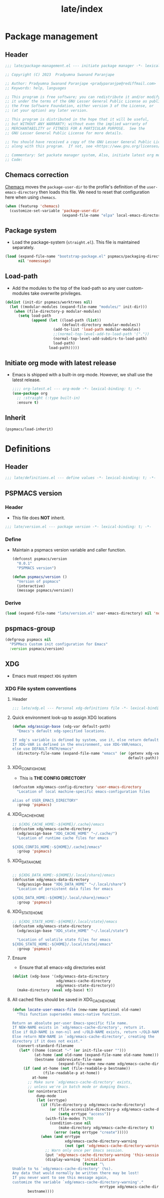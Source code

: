 
#+title: late/index
#+property: header-args :tangle t :mkdirp t :results no :eval never
#+OPTIONS: _:nil
#+auto_tangle: t

* Package management
** Header
#+begin_src emacs-lisp :tangle package-management.el
  ;;; late/package-management.el --- initiate package manager -*- lexical-binding: t; -*-

  ;; Copyright (C) 2023  Pradyumna Swanand Paranjape

  ;; Author: Pradyumna Swanand Paranjape <pradyparanjpe@rediffmail.com>
  ;; Keywords: help, languages

  ;; This program is free software; you can redistribute it and/or modify
  ;; it under the terms of the GNU Lesser General Public License as published by
  ;; the Free Software Foundation, either version 3 of the License, or
  ;; (at your option) any later version.

  ;; This program is distributed in the hope that it will be useful,
  ;; but WITHOUT ANY WARRANTY; without even the implied warranty of
  ;; MERCHANTABILITY or FITNESS FOR A PARTICULAR PURPOSE.  See the
  ;; GNU Lesser General Public License for more details.

  ;; You should have received a copy of the GNU Lesser General Public License
  ;; along with this program.  If not, see <https://www.gnu.org/licenses/>.

  ;; Commentary: Set packate manager system, Also, initiate latest org mode.:
  ;; Code:
#+end_src

** Chemacs correction
[[https://github.com/plexus/chemacs2][Chemacs]] moves the =package-user-dir= to the profile's definition of the =user-emacs-directory= then loads this file. We need to reset that configuration here when using =chemacs=.
#+begin_src emacs-lisp :tangle package-management.el
  (when (featurep 'chemacs)
    (customize-set-variable 'package-user-dir
                            (expand-file-name "elpa" local-emacs-directory)))
#+end_src

** Package system
- Load the package-system (=straight.el=). This file is maintained separately.
#+begin_src emacs-lisp :tangle  package-management.el
(load (expand-file-name "bootstrap-package.el" pspmacs/packaging-directory)
      nil 'nomessage)
#+end_src

** Load-path
- Add the modules to the top of the load-path so any user custom-modules take overwrite privileges.
#+begin_src emacs-lisp :tangle package-management.el
  (dolist (init-dir pspmacs/worktrees nil)
    (let ((modular-modules (expand-file-name "modules/" init-dir)))
      (when (file-directory-p modular-modules)
        (setq load-path
              (append (let ((load-path (list))
                            (default-directory modular-modules))
                        (add-to-list 'load-path modular-modules)
                        ;;(normal-top-level-add-to-load-path '("."))
                        (normal-top-level-add-subdirs-to-load-path)
                        load-path)
                      load-path)))))
#+end_src

** Initiate org mode with latest release
- Emacs is shipped with a built-in org-mode. However, we shall use the latest release.
  #+begin_src emacs-lisp :tangle package-management.el
    ;;;; org-latest.el --- org-mode -*- lexical-binding: t; -*-
    (use-package org
      ;; :straight (:type built-in)
      :ensure t)
  #+end_src

** Inherit
#+begin_src emacs-lisp :tangle package-management.el
    (pspmacs/load-inherit)
#+end_src

* Definitions
** Header
#+begin_src emacs-lisp :tangle definitions.el
  ;;; late/definitions.el --- define values -*- lexical-binding: t; -*-
#+end_src

** PSPMACS version
*** Header
- This file does *NOT* inherit.
#+begin_src emacs-lisp :tangle version.el
  ;;; late/version.el --- package version -*- lexical-binding: t; -*-
 #+end_src

*** Define
- Maintain a pspmacs version variable and caller function.
  #+begin_src emacs-lisp :tangle version.el
    (defconst pspmacs/version
      "0.0.1"
      "PSPMACS version")

    (defun pspmacs/version ()
      "Version of pspmacs"
      (interactive)
      (message pspmacs/version))
  #+end_src

*** Derive
#+begin_src emacs-lisp :tangle definitions.el
  (load (expand-file-name "late/version.el" user-emacs-directory) nil 'nomessage)
#+end_src

** pspmacs-group
#+begin_src emacs-lisp :tangle definitions.el
  (defgroup pspmacs nil
    "PSPMacs Custom init configuration for Emacs"
    :version pspmacs/version)
#+end_src

** XDG
- Emacs must respect =XDG= system
*** XDG File system conventions
**** Header
#+begin_src emacs-lisp :tangle xdg.el
  ;;; late/xdg.el --- Personal xdg-definitions file -*- lexical-binding: t; -*-
#+end_src
**** Quick environment look-up to assign XDG locations
#+begin_src emacs-lisp :tangle xdg.el
  (defun xdg/assign-base (xdg-var default-path)
    "Emacs's default xdg-specified locations.

  If xdg's variable is defined by system, use it, else return default
  If XDG-VAR is defined in the environment, use XDG-VAR/emacs,
  else use DEFAULT-PATH/emacs"
    (directory-file-name (expand-file-name "emacs" (or (getenv xdg-var)
                                                       default-path))))
#+end_src

**** XDG_CONFIG_HOME
- This is *THE CONFIG DIRECTORY*
#+begin_src emacs-lisp :tangle xdg.el
  (defcustom xdg/emacs-config-directory 'user-emacs-directory
    "Location of local machine-specific emacs-configuration files

  alias of USER_EMACS_DIRECTORY"
    :group 'pspmacs)
#+end_src

**** XDG_CACHE_HOME
#+begin_src emacs-lisp :tangle xdg.el
  ;; ${XDG_CACHE_HOME:-${HOME}/.cache}/emacs
  (defcustom xdg/emacs-cache-directory
    (xdg/assign-base "XDG_CACHE_HOME" "~/.cache/")
    "Location of runtime cache files for emacs

  ${XDG_CONFIG_HOME:-${HOME}/.cache}/emacs"
    :group 'pspmacs)
#+end_src

**** XDG_DATA_HOME
#+begin_src emacs-lisp :tangle xdg.el

  ;; ${XDG_DATA_HOME:-${HOME}/.local/share}/emacs
  (defcustom xdg/emacs-data-directory
    (xdg/assign-base "XDG_DATA_HOME" "~/.local/share")
    "Location of persistent data files for emacs

  ${XDG_DATA_HOME:-${HOME}/.local/share}/emacs"
    :group 'pspmacs)

#+end_src

**** XDG_STATE_HOME
#+begin_src emacs-lisp :tangle xdg.el
  ;; ${XDG_STATE_HOME:-${HOME}/.local/state}/emacs
  (defcustom xdg/emacs-state-directory
    (xdg/assign-base "XDG_state_HOME" "~/.local/state")

    "Location of volatile state files for emacs
  ${XDG_STATE_HOME:-${HOME}/.local/state}/emacs"
    :group 'pspmacs)
#+end_src

**** Ensure
- Ensure that all emacs-xdg directories exist
#+begin_src emacs-lisp :tangle xdg.el
  (dolist (xdg-base '(xdg/emacs-data-directory
                      xdg/emacs-cache-directory
                      xdg/emacs-state-directory))
    (make-directory (eval xdg-base) t))
#+end_src

**** All cached files should be saved in XDG_CACHE_HOME
#+begin_src emacs-lisp :tangle xdg.el
  (defun locate-user-emacs-file (new-name &optional old-name)
    "This function supersedes emacs-native function.

  Return an absolute per-user Emacs-specific file name.
  If NEW-NAME exists in `xdg/emacs-cache-directory', return it.
  Else if OLD-NAME is non-nil and ~/OLD-NAME exists, return ~/OLD-NAME.
  Else return NEW-NAME in `xdg/emacs-cache-directory', creating the
  directory if it does not exist."
    (convert-standard-filename
     (let* ((home (concat "~" (or init-file-user "")))
            (at-home (and old-name (expand-file-name old-name home)))
            (bestname (abbreviate-file-name
                       (expand-file-name new-name xdg/emacs-cache-directory))))
       (if (and at-home (not (file-readable-p bestname))
                (file-readable-p at-home))
           at-home
         ;; Make sure `xdg/emacs-cache-directory' exists,
         ;; unless we're in batch mode or dumping Emacs.
         (or noninteractive
             dump-mode
             (let (errtype)
               (if (file-directory-p xdg/emacs-cache-directory)
                   (or (file-accessible-directory-p xdg/emacs-cache-directory)
                       (setq errtype "access"))
                 (with-file-modes ?\700
                   (condition-case nil
                       (make-directory xdg/emacs-cache-directory t)
                     (error (setq errtype "create")))))
               (when (and errtype
                          xdg/emacs-cache-directory-warning
                          (not (get 'xdg/emacs-cache-directory-warning 'this-session)))
                 ;; Warn only once per Emacs session.
                 (put 'xdg/emacs-cache-directory-warning 'this-session t)
                 (display-warning 'initialization
                                  (format "\
  Unable to %s `xdg/emacs-cache-directory' (%s).
  Any data that would normally be written there may be lost!
  If you never want to see this message again,
  customize the variable `xdg/emacs-cache-directory-warning'."
                                          errtype xdg/emacs-cache-directory)))))
         bestname))))
#+end_src

*** Inherit
#+begin_src emacs-lisp :tangle xdg.el
    (pspmacs/load-inherit)
#+end_src

*** Derive
#+begin_src emacs-lisp :tangle definitions.el
  (load (expand-file-name "late/xdg.el" user-emacs-directory) nil 'nomessage)
#+end_src

** Common functions
*** Header
#+begin_src emacs-lisp :tangle func.el
  ;;; late/func.el --- common pspmacs functions -*- lexical-binding: t; -*-
  ;;; Commentary:
  ;;
  ;; Functions used by pspmacs configuration
  ;;
  ;;; Code:
#+end_src
*** Inferior interpreter
#+begin_src emacs-lisp :tangle func.el
  (defun pspmacs/inferior-interpreter (executable)
    "Open an inferior interpreter in split window.

  Open EXECUTABLE interpreter in an inferior windows."
    (interactive)
    (let ((interpreter-window (split-window-below)))
      (select-window interpreter-window)
      (call-interactively executable)))
#+end_src

*** Destroy buffer and window when user application exits
#+begin_src emacs-lisp :tangle func.el
  (defun pspmacs/destroy-buffer-and-window (&optional target-buffer)
    "Destroy window and buffer after some process is done.

  If TARGET-BUFFER is supplied, it and its window is destroyed.
  Else, current buffer and window is destroyed.
  If window is the only window, it is spared"
    (let* ((used-buffer (or target-buffer (current-buffer)))
           (used-window (get-buffer-window used-buffer)))
      (when (not (one-window-p))
        (delete-window used-window))
      (kill-buffer used-buffer)))
#+end_src

*** Home splash
#+begin_src emacs-lisp :tangle func.el
  (defun pspmacs/home-splash-before ()
    "run functions before switching to splash buffer."
      (dashboard-refresh-buffer)
      (run-hooks 'pspmacs/home-splash-before-hook))

  (defun pspmacs/home-splash ()
    "Visit home screen."
    (interactive)
    (progn
      (pspmacs/home-splash-before)
      (setq-default default-directory "~/")
      (run-hooks 'pspmacs/home-splash-hook)))

#+end_src
*** Kill all other buffers
#+begin_src emacs-lisp :tangle func.el
(defun pspmacs/kill-other-buffers ()
  "Kill all other buffers."
  (interactive)
  (mapc 'kill-buffer (delq (current-buffer) (buffer-list))))
#+end_src

*** Extend list as in python
- Extend a list with elements from an iterable.
#+begin_src emacs-lisp :tangle func.el
  (defun pspmacs/extend-list (list-var elements)
    "Iterative form of ‘add-to-list’.

  Add each element from ELEMENTS to LIST-VAR.
  Return value is the new value of LIST-VAR."
    (unless (listp elements)
      (error "ELEMENTS must be list"))
    (dolist (elem elements)
      (add-to-list list-var elem))
    (symbol-value list-var))
#+end_src

*** Prettify mode
#+begin_src emacs-lisp :tangle func.el
  (defun pspmacs/mode-prettify (sub-modes)
    "Apply pretiffy mode alist according to active-mode.

  Load prettify-symbols from Each of SUB-MODES"

    (progn
      (setq
       prettify-symbols-alist
       (mapcan (lambda (x)
                 (list x `(,(upcase (car x)) . ,(cdr x))))
               (apply #'append
                      (mapcar
                       (lambda (y)
                         (cdr (assoc y pspmacs/pretty-alist)))
                       sub-modes))))
      (prettify-symbols-mode)))
#+end_src

*** Org mode auto-load
- Expand faculties of [[file:../early/index.org::*Inherence][pspmacs/load-inherit]] to =org-babel-load-file=
 #+begin_src emacs-lisp :tangle func.el
   (defun pspmacs/load-suitable (fname &optional nag)
     "Load Emacs init file FNAME.

   Function defined in early/definitions.el is hereby redefined to enable
   `org-babel-load-file' method, now that the correct `org-mode' is loaded.

   If FNAME is found, load it and return.
   If org/el counterpart of FNAME is found, load it and return.
   To load,

   If extension `string='s 'org', use function `org-babel-load-file'.
   If extension `string='s 'el', use function `load'

   If nothing is found and if NAG is t, throw error. Default: return"
     (cond
      ((string= (file-name-extension fname) "org")
       (cond ((file-readable-p fname)
              (org-babel-load-file fname))
             ((file-readable-p (file-name-with-extension fname "el"))
              (load (file-name-with-extension fname "el") nil 'nomessage))))
      ((string= (file-name-extension fname) "el")
       (cond ((file-readable-p fname)
              (load fname nil 'nomessage))
             ((file-readable-p (file-name-with-extension fname "org"))
              (org-babel-load-file (file-name-with-extension fname "org")))))
      (nag (user-error (format "Neither %s.{el,org} found."
                               (file-name-sans-extension fname))))))
#+end_src

*** Conditional callback
- Add to a hook unless major mode is other than listed.
  #+begin_src emacs-lisp :tangle func.el
    (defun pspmacs/maj-cond-call (callback maj-modes)
      "Run CALLBACK unless major mode is any of MAJ-MODES.

    If MAJ-MODES is a list, `major-mode' shouldn't be in MAJ-MODES."
      (let ((maj-modes-list
             (if (listp maj-modes) maj-modes `(,maj-modes))))
        (unless (member major-mode maj-modes-list)
          (call-interactively callback))))
  #+end_src

*** Inherit
#+begin_src emacs-lisp :tangle func.el
  (pspmacs/load-inherit)
  ;;; func.el ends here
#+end_src

*** Derive
#+begin_src emacs-lisp :tangle definitions.el
  (load (expand-file-name "late/func.el" user-emacs-directory) nil 'nomessage)
#+end_src

** Common custom variables
*** Header
#+begin_src emacs-lisp :tangle vars.el
  ;;; late/vars.el --- common pspmacs varstions -*- lexical-binding: t; -*-
  ;;; Commentary:
  ;;
  ;; Custom variables for pspmacs config.
  ;;
  ;;; Code:
#+end_src

*** Home-splash
#+begin_src emacs-lisp :tangle vars.el
  (defvar pspmacs/home-splash-before-hook nil
    "Run before switching to pspmacs/home-splash.")

  (defvar pspmacs/home-splash-hook nil
    "Run after switching to pspmacs/home-splash.")

#+end_src

*** Highlighted tags
#+begin_src emacs-lisp :tangle vars.el
  (defcustom pspmacs/hl-tag-faces
    '(("FAIL"  .  "#ff3f3f")
      ("FIXME" .  "#ff6f3f")
      ("TEMP"  .  "#ff9f3f")
      ("HACK"  .  "#ffcf3f")
      ("TODO"  .  "#ffff3f")
      ("LAZY"  .  "#e7ff3f")
      ("WAIT"  .  "#cfff3f")
      ("NEXT"  .  "#9fff3f")
      ("ALGO"  .  "#6fff3f")
      ("PROG"  .  "#3fff3f")
      ("TEST"  .  "#3fe757")
      ("ACTS"  .  "#3fcf6f")
      ("SENT"  .  "#3f9f9f")
      ("OKAY"  .  "#3f6fcf")
      ("DONE"  .  "#3f3fff")
      ("NOTE"  .  "#ffcf6f")
      ("XXXX"  .  "#ff9f9f")
      ("DONT"  .  "#ff6fcf")
      ("CANT"  .  "#ff3fff"))
    "Highlight colors for TODO tags."
    :group 'pspmacs)
#+end_src

*** Prettify data
#+begin_src emacs-lisp :tangle vars.el
  (defcustom pspmacs/pretty-alist
    '(("code" . (("\\n" . ?⏎)
                 ("\\t" . ?↹)
                 (">=" . ?≥)
                 ("<=" . ?≤)
                 ("!=" . ?≠)
                 ("==" . ?≅)))
      ("lisp" . (("lambda" . ?λ)))
      ("org" . (("#+setupfile" . ?🛒)
                ("#+author" . ?🖋)
                ("#+begin_note" . ?📋)
                ("#+begin_example" . ?🥚)
                ("#+end_example" . ?⏎)
                ("#+begin_src" . ?🤖)
                ("#+end_src" . ?⏎)
                ("#+begin_tip" . ?💡)
                ("#+end_tip" . ?👍)
                ("#+begin_warn" . ?⚠)
                ("#+end_warn" . ?⏎)
                ("#+begin_warning" . ?⚠)
                ("#+end_warning" . ?⏎)
                ("#+email" . ?✉)
                ("#+language" . ?🗣)
                ("#+options" . ?🔘)
                ("#+property" . ?⚙)
                ("#+results" . ?📜)
                ("#+startup" . ?)
                ("#+html_head" . ?)
                ("#+title" . ?§)
                ("tangle" . ?🔗)
                ("[x]" . ?✔)
                ("[ ]" . ?❌)
                ("[-]" . ?⏳)))
      ("python" . (("and" . ?∩)
                   ("or" . ?∪)
                   ("->" . ?⇒))))
    "Pretty symbols."
    :group 'pspmacs)
#+end_src

*** Order of pspmacs modules to load
- Since definition of this variable requires the dependencies =yaml=, =ht=, =f=,
  We do *NOT* define it in =definitions.el= as an exception.
  - TODO FURURE: try defining it in =definitions.el=
#+begin_src emacs-lisp :tangle vars.el
    (use-package yaml)
    (use-package ht)
    (use-package f)

    (defcustom pspmacs/modules-order
      (let
          ((modules-dir
            (mapcar
             (lambda (x) (expand-file-name "modules" x)) pspmacs/worktrees)))
        (apply
         'vconcat (mapcar
                   (lambda (x) (cdr x))
                   (sort
                    (ht->alist
                    (apply
                     'ht-merge
                     (remq 'nil
                           (mapcar
                            (lambda (x)
                              (let
                                  ((order-file
                                    (expand-file-name "load-order.yml" x)))
                                (if (file-readable-p order-file)
                                    (yaml-parse-string
                                     (f-read-text order-file)))))
                            modules-dir))))
                   (lambda (a b) (< (car a) (car b)))))))
      "Ordered list of pspmacs/modules to load."
      :group 'pspmacs)
#+end_src

*** Inherit
#+begin_src emacs-lisp :tangle vars.el
  (pspmacs/load-inherit)
  ;;; vars.el ends here
#+end_src

*** Derive
#+begin_src emacs-lisp :tangle definitions.el
  (load (expand-file-name "late/vars.el" user-emacs-directory) nil 'nomessage)
#+end_src

** Inherit
#+begin_src emacs-lisp :tangle definitions.el
    (pspmacs/load-inherit)
#+end_src

* Init
** Header
#+begin_src emacs-lisp :tangle init.el
;;; late/init.el --- Late init file, loads modules -*- lexical-binding: t; -*-
#+end_src

** Custom file
- The file ~custom-file~ is used by the Customization UI to store value-setting forms in a customization file, rather than at the end of the =~/.emacs.d/init.el= file. It defaults to =~/.emacs.d/custom.el=. The file is loaded after =late/config.el= file. Any variable values set till that point (=late/config.el=) will be overridden with the values set with the Customization UI and saved in the custom file.
#+begin_src emacs-lisp :tangle init.el
  (customize-set-variable 'custom-file
    (expand-file-name "custom.el" local-emacs-directory))
#+end_src
** Reset gc-cons
- To hasten early-init, gc-cons was set to highest possible value in =early/definitions.el=
  - Let's reduce it back to 2MB.
#+begin_src emacs-lisp :tangle init.el
  (setq gc-cons-threshold (* 2 1000 1000))
#+end_src

#+begin_note
gcmh, which is a package presumed to be better at handling gc shall be loaded in the module [[file:../modules/pspmacs-interface-enhancement.org]]
#+end_note

** [[file:../modules/index.org][Load Modules]]
#+begin_src emacs-lisp :tangle init.el
  (seq-doseq (autofile pspmacs/modules-order nil)
    (catch 'load-success
      (dolist (work-tree pspmacs/worktrees nil)
        (let* ((lit-module
                (expand-file-name
                 (format "modules/pspmacs-%s.org" autofile) work-tree))
               (found (when (file-readable-p lit-module)
                        (pspmacs/load-suitable lit-module)
                        lit-module)))
          (when found (throw 'load-success lit-module))))))
#+end_src

** Inherit
#+begin_src emacs-lisp :tangle init.el
    (pspmacs/load-inherit)
#+end_src

* Config
- Allow for very late configurations.
** Headers
#+begin_src emacs-lisp :tangle config.el
;;; late/config.el --- Final configurations -*- lexical-binding: t; -*-
#+end_src

** Inherit
#+begin_src emacs-lisp :tangle config.el
    (pspmacs/load-inherit)
#+end_src
